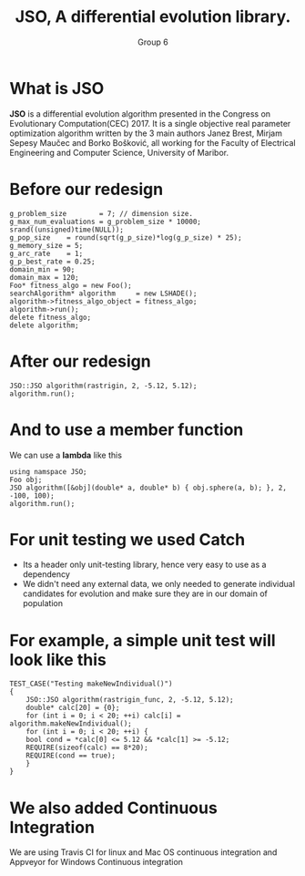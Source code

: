 #+TITLE: JSO, A differential evolution library.
#+AUTHOR: Group 6
#+REVEAL_THEME: solarized
#+OPTIONS: reveal_slide_number:nil num:nil toc:nil
#+REVEAL_MARGIN: 0.0
#+REVEAL_MIN_SCALE: 1.0
#+REVEAL_MAX_SCALE: 1.0
#+OPTIONS: reveal_width:1300 reveal_height:1200
#+REVEAL_THEME: solarized
#+REVEAL_PLUGINS: (highlight notes)
#+REVEAL_HIGHLIGHT_CSS: https://cdnjs.cloudflare.com/ajax/libs/highlight.js/9.12.0/styles/solarized-dark.min.css

* What is JSO
*JSO* is a differential evolution algorithm presented in the Congress on
Evolutionary Computation(CEC) 2017. It is a single objective real parameter
optimization algorithm written by the 3 main authors Janez Brest, Mirjam Sepesy
Maučec and Borko Bošković, all working for the Faculty of Electrical Engineering
and Computer Science, University of Maribor.

* Before our redesign
#+BEGIN_SRC C++
g_problem_size        = 7; // dimension size.
g_max_num_evaluations = g_problem_size * 10000;
srand((unsigned)time(NULL));
g_pop_size    = round(sqrt(g_p_size)*log(g_p_size) * 25);
g_memory_size = 5;
g_arc_rate    = 1;
g_p_best_rate = 0.25;
domain_min = 90;
domain_max = 120;
Foo* fitness_algo = new Foo();
searchAlgorithm* algorithm     = new LSHADE();
algorithm->fitness_algo_object = fitness_algo;
algorithm->run();
delete fitness_algo;
delete algorithm;
#+END_SRC

* After our redesign
#+BEGIN_SRC C++
JSO::JSO algorithm(rastrigin, 2, -5.12, 5.12);
algorithm.run();
#+END_SRC

* And to use a member function
 We can use a *lambda* like this
 #+BEGIN_SRC C++
 using namspace JSO;
 Foo obj;
 JSO algorithm([&obj](double* a, double* b) { obj.sphere(a, b); }, 2, -100, 100);
 algorithm.run();
 #+END_SRC

* For unit testing we used *Catch*
[[https://raw.githubusercontent.com/catchorg/Catch2/master/artwork/catch2-logo-small.png]]
- Its a header only unit-testing library, hence very easy to use as a dependency
- We didn't need any external data, we only needed to generate
  individual candidates for evolution and make sure they are in our
  domain of population

* For example, a simple unit test will look like this
#+BEGIN_SRC C++
TEST_CASE("Testing makeNewIndividual()")
{
    JSO::JSO algorithm(rastrigin_func, 2, -5.12, 5.12);
    double* calc[20] = {0};
    for (int i = 0; i < 20; ++i) calc[i] = algorithm.makeNewIndividual();
    for (int i = 0; i < 20; ++i) {
	bool cond = *calc[0] <= 5.12 && *calc[1] >= -5.12;
	REQUIRE(sizeof(calc) == 8*20);
	REQUIRE(cond == true);
    }
}
#+END_SRC
* We also added Continuous Integration
[[./github.png]]
#+attr_html: :width 255px :height 255px
[[https://travis-ci.org/images/logos/TravisCI-Mascot-1.png]] [[https://www.appveyor.com/assets/img/appveyor-logo-256.png]]

#+BEGIN_NOTES
We are using Travis CI for linux and Mac OS continuous integration and
Appveyor for Windows Continuous integration
#+END_NOTES
